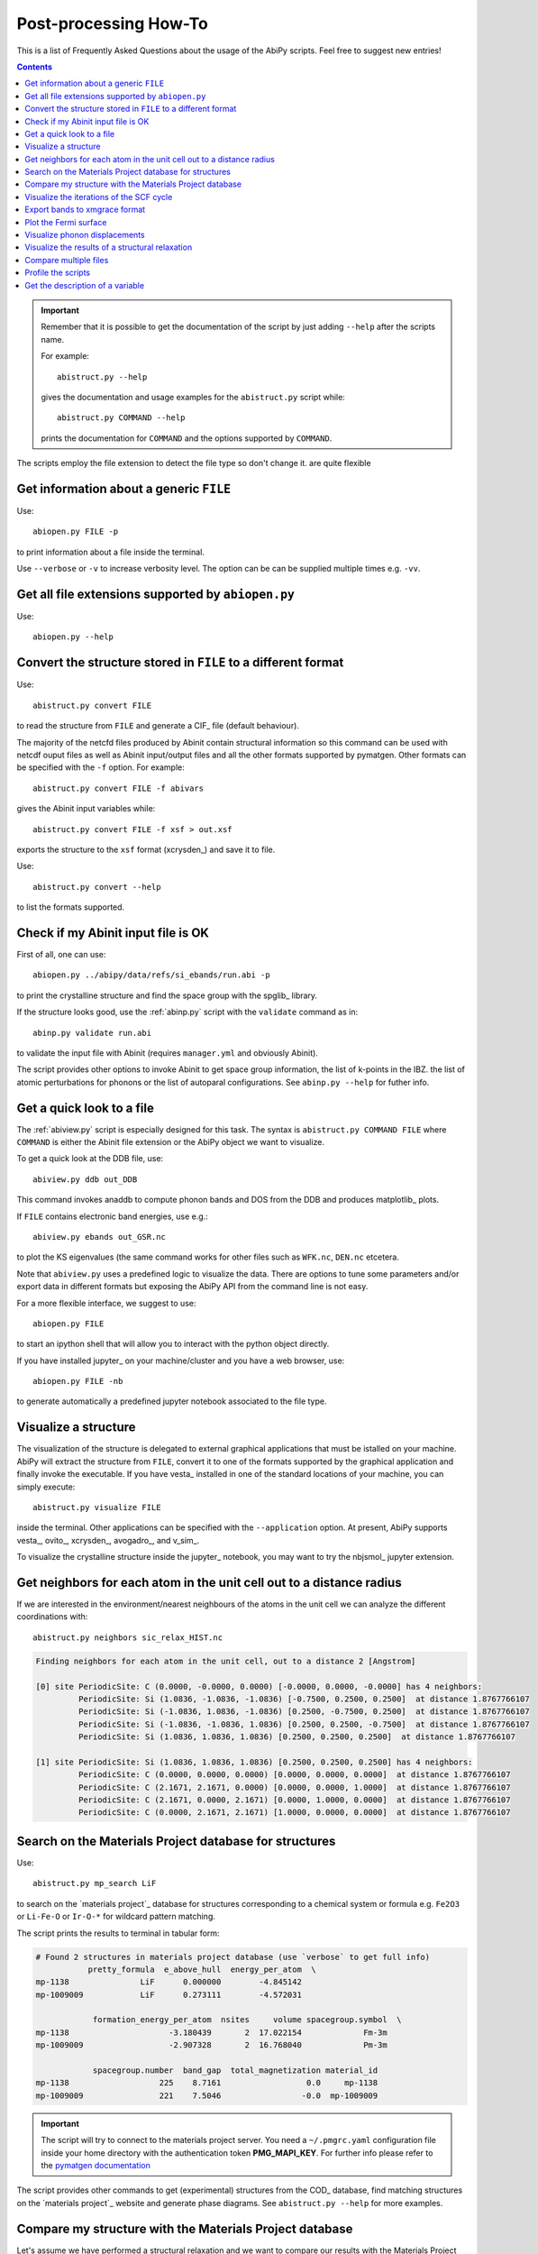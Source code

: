 .. _post-processing-howto:

***********************
Post-processing How-To
***********************

This is a list of Frequently Asked Questions about the usage of the AbiPy scripts. 
Feel free to suggest new entries!

.. contents::
   :backlinks: top

.. important::

    Remember that it is possible to get the documentation of the 
    script by just adding ``--help`` after the scripts name.

    For example::

        abistruct.py --help
        
    gives the documentation and usage examples for the ``abistruct.py`` script while::

        abistruct.py COMMAND --help
    
    prints the documentation for ``COMMAND`` and the options supported by ``COMMAND``.

The scripts employ the file extension to detect the file type so don't change it.
are quite flexible

Get information about a generic ``FILE``
----------------------------------------

Use::

    abiopen.py FILE -p 

to print information about a file inside the terminal.

Use ``--verbose`` or ``-v`` to increase verbosity level. 
The option can be can be supplied multiple times e.g. ``-vv``.

Get all file extensions supported by ``abiopen.py``
---------------------------------------------------

Use::

    abiopen.py --help

.. command-output:: abiopen.py --help


Convert the structure stored in ``FILE`` to a different format 
--------------------------------------------------------------

Use::

    abistruct.py convert FILE

to read the structure from ``FILE`` and generate a CIF_ file (default behaviour).

The majority of the netcfd files produced by Abinit contain structural information
so this command can be used with netcdf ouput files as well as Abinit input/output 
files and all the other formats supported by pymatgen.
Other formats can be specified with the ``-f`` option.
For example::

    abistruct.py convert FILE -f abivars

gives the Abinit input variables while::

    abistruct.py convert FILE -f xsf > out.xsf

exports the structure to the ``xsf`` format (xcrysden_) and save it to file.

Use::

    abistruct.py convert --help

to list the formats supported.

Check if my Abinit input file is OK
-----------------------------------

First of all, one can use::

    abiopen.py ../abipy/data/refs/si_ebands/run.abi -p

to print the crystalline structure and find the space group with the spglib_ library.

If the structure looks good, use the :ref:`abinp.py` script with the ``validate`` command as in::

    abinp.py validate run.abi       
    
to validate the input file with Abinit (requires ``manager.yml`` and obviously Abinit).

The script provides other options to invoke Abinit 
to get space group information, the list of k-points in the IBZ.
the list of atomic perturbations for phonons or the list of autoparal configurations.
See ``abinp.py --help`` for futher info.

Get a quick look to a file
--------------------------

The :ref:`abiview.py` script is especially designed for this task.
The syntax is ``abistruct.py COMMAND FILE`` where ``COMMAND`` is either 
the Abinit file extension or the AbiPy object we want to visualize.

To get a quick look at the DDB file, use::

    abiview.py ddb out_DDB

This command invokes anaddb to compute phonon bands and DOS from the DDB and produces matplotlib_ plots.

If ``FILE`` contains electronic band energies, use e.g.::

    abiview.py ebands out_GSR.nc

to plot the KS eigenvalues (the same command works for other files such as ``WFK.nc``, ``DEN.nc`` etcetera. 

Note that ``abiview.py`` uses a predefined logic to visualize the data.
There are options to tune some parameters and/or export data in different formats
but exposing the AbiPy API from the command line is not easy.

For a more flexible interface, we suggest to use::

    abiopen.py FILE

to start an ipython shell that will allow you to interact with the python object directly.

If you have installed jupyter_ on your machine/cluster and you have a web browser, use::

    abiopen.py FILE -nb

to generate automatically a predefined jupyter notebook associated to the file type.

Visualize a structure
---------------------

The visualization of the structure is delegated to external graphical applications
that must be istalled on your machine. 
AbiPy will extract the structure from ``FILE``, convert it to one of the formats 
supported by the graphical application and finally invoke the executable.
If you have vesta_ installed in one of the standard 
locations of your machine, you can simply execute::

    abistruct.py visualize FILE

inside the terminal. 
Other applications can be specified with the ``--application`` option.
At present, AbiPy supports vesta_, ovito_, xcrysden_, avogadro_, and v_sim_.

To visualize the crystalline structure inside the jupyter_ notebook, you may want to
try the nbjsmol_ jupyter extension.

Get neighbors for each atom in the unit cell out to a distance radius
---------------------------------------------------------------------

If we are interested in the environment/nearest neighbours of the atoms in the unit cell
we can analyze the different coordinations with::

    abistruct.py neighbors sic_relax_HIST.nc

.. code-block:: shell

    Finding neighbors for each atom in the unit cell, out to a distance 2 [Angstrom]

    [0] site PeriodicSite: C (0.0000, -0.0000, 0.0000) [-0.0000, 0.0000, -0.0000] has 4 neighbors:
             PeriodicSite: Si (1.0836, -1.0836, -1.0836) [-0.7500, 0.2500, 0.2500]  at distance 1.8767766107
             PeriodicSite: Si (-1.0836, 1.0836, -1.0836) [0.2500, -0.7500, 0.2500]  at distance 1.8767766107
             PeriodicSite: Si (-1.0836, -1.0836, 1.0836) [0.2500, 0.2500, -0.7500]  at distance 1.8767766107
             PeriodicSite: Si (1.0836, 1.0836, 1.0836) [0.2500, 0.2500, 0.2500]  at distance 1.8767766107

    [1] site PeriodicSite: Si (1.0836, 1.0836, 1.0836) [0.2500, 0.2500, 0.2500] has 4 neighbors:
             PeriodicSite: C (0.0000, 0.0000, 0.0000) [0.0000, 0.0000, 0.0000]  at distance 1.8767766107
             PeriodicSite: C (2.1671, 2.1671, 0.0000) [0.0000, 0.0000, 1.0000]  at distance 1.8767766107
             PeriodicSite: C (2.1671, 0.0000, 2.1671) [0.0000, 1.0000, 0.0000]  at distance 1.8767766107
             PeriodicSite: C (0.0000, 2.1671, 2.1671) [1.0000, 0.0000, 0.0000]  at distance 1.8767766107


Search on the Materials Project database for structures
-------------------------------------------------------

Use::

    abistruct.py mp_search LiF

to search on the `materials project`_ database for structures corresponding to a 
chemical system or formula e.g. ``Fe2O3`` or ``Li-Fe-O`` or
``Ir-O-*`` for wildcard pattern matching.

The script prints the results to terminal in tabular form:

.. code-block:: bash

    # Found 2 structures in materials project database (use `verbose` to get full info)
               pretty_formula  e_above_hull  energy_per_atom  \
    mp-1138               LiF      0.000000        -4.845142
    mp-1009009            LiF      0.273111        -4.572031

                formation_energy_per_atom  nsites     volume spacegroup.symbol  \
    mp-1138                     -3.180439       2  17.022154             Fm-3m
    mp-1009009                  -2.907328       2  16.768040             Pm-3m

                spacegroup.number  band_gap  total_magnetization material_id
    mp-1138                   225    8.7161                  0.0     mp-1138
    mp-1009009                221    7.5046                 -0.0  mp-1009009


.. important::

    The script will try to connect to the materials project server.
    You need a ``~/.pmgrc.yaml`` configuration file inside your home directory
    with the authentication token **PMG_MAPI_KEY**.
    For further info please refer to the 
    `pymatgen documentation <http://pymatgen.org/usage.html#pymatgen-matproj-rest-integration-with-the-materials-project-rest-api>`_

The script provides other commands to get (experimental) structures from the COD_ database,
find matching structures on the `materials project`_ website and generate phase diagrams.
See ``abistruct.py --help`` for more examples.

Compare my structure with the Materials Project database
--------------------------------------------------------

Let's assume we have performed a structural relaxation and we want
to compare our results with the Materials Project data.
One can use the :ref:`abicomp.py` structure to extract the structure from the HIST.nc_
file and compare the data with the database::

    abicomp.py mp_structure ../abipy/data/refs/sic_relax_HIST.nc

It's also possilbe to select only the structures with the same space group number as the input structure with::

    abicomp.py mp_structure ../abipy/data/refs/sic_relax_HIST.nc --same-spgnum

that produces

.. code-block:: ipython

    Lattice parameters:
            formula  natom  angle0  angle1  angle2         a         b         c  \
    mp-8062  Si1 C1      2    60.0    60.0    60.0  3.096817  3.096817  3.096817
    this     Si1 C1      2    60.0    60.0    60.0  3.064763  3.064763  3.064763

                volume abispg_num spglib_symb  spglib_num
    mp-8062  21.000596       None       F-43m         216
    this     20.355222       None       F-43m         216

    Use --verbose to print atomic positions.

Note that one can replace the HIST.nc_ file with any other file providing a structure object.

.. important::

    The structures of the materials project have been obtained with the GGA-PBE function
    and they might include the U term in the Hamiltonian.
    One should take into account these different settings when comparing structural relaxations.


Visualize the iterations of the SCF cycle
-----------------------------------------

Use::

    abiview.py abo run.abo

to plot the SCF iterations or the steps of the structural relaxations or the DFPT SCF cycles
(depending on the content of run.abo)

Note that one can also use::
    
    abiview.py log run.log

to print the warnings/comments/errors reported in the Abinit log file ``run.log``.

Export bands to xmgrace format 
------------------------------

But |ElectronBands| and |PhononBands| provide a ``to_xmgrace`` method to produce xmgrace_ files.
To export the data to xmgrace, use :ref:`abiview.py` with the ``--xmgrace`` option.
For electrons, use::

    abiview.py ebands out_GSR.nc --xmgrace

and::

    abiview.py phbands out_PHBST.nc -xmgrace 

for phonons.

Plot the Fermi surface
----------------------

Use::

    abiview.py ebands out_GSR.nc --bxsf

to export a set of band energies in BXSF format
suitable for the visualization of the Fermi surface with xcrysden_.
Then use::

    xcrysden --bxsf BXSF_FILE

to visualize the Fermi surface with xcrysden_

.. code-block:: ipython

    abifile.ebands.to_bxsf("mgb2.bxsf")    

.. important::

    This option requires k-points in the irreducible wedge and a gamma-centered k-mesh.

Visualize phonon displacements
------------------------------

AbiPy is interfaced with the phononwebsite_ project 
If you have already installed the python package from `github <https://github.com/henriquemiranda/phononwebsite>`_
you can export the ``PHBST.nc`` to JSON and then load the file via the web-interface.
Alternatively, it's possible to automate the entire procedure with the :ref:`abiview.py` script.

Use::

    abiview.py phbands out_PHBST.nc -web

to start a local webserver and open the HTML page inside the default browser 
(the browser can be changed with the ``--browser`` option).

It is also possible to visualize the phonon modes starting directly from a DDB_ file with::

    abiview.py ddb -web

In this case, AbiPy will invoke anaddb to produce the ``PHBST.nc`` file on an automatically 
generated q-path and then start the webserver.

Visualize the results of a structural relaxation
------------------------------------------------

The quickest way is to use::

    abiview hist out_HIST.nc

to plot the results with matplotlib or:: 

    abiopen.py out_HIST.nc -p
    
to print the most important results to terminal.

Note that it's possible to generate a ``XDATCAR`` file with::

    abiview hist out_HIST.nc --xdatcar

and visualize the crystalline structure with ovito_::

    abiview hist out_HIST.nc -appname=ovito

.. important::

    The XDATCAR format assumes a fixed unit cell so you won't be able
    to visualize the modifications of the unit cell lattice vectors in ovito.

Compare multiple files
----------------------

The :ref:`abicomp.py` script is explicitely designed for this kind of task.
It operates on multiple files (usually files with the same extension) and 
either produces matplotlib_ plots or creates AbiPy robots providing methods
to analyze the results, perform convergence studies and create pandas DataFrames_.

The ``COMMAND`` defines the quantity to be compared, followed by a list of filenames.

To compare e.g. the structure given in one Abinit input file with the structure
coming from a GSR.nc_ file, use::

    abicomp.py structure run.abi out_GSR.nc

.. note::

    In this example, we can use files of different type because they
    both have a Structure object. This philosophy can be applied to other commands as well:
    everything works as long as AbiPy is able to extract the quantity of interest from the file.

To plot multiple electronic structures on a grid, use::

    abicomp.py ebands *_GSR.nc out2_WFK.nc -p

Remember that it is possible to use shell syntax ``*_GSR.nc`` to select all files with a given extension.
If you have nested directories, use unix ``find`` to scan the directory tree for files matching a given pattern
For example::

    abicomp.py ebands `find . -name *_GSR.nc` 

finds all GSR files contained withing the current working directory.
The output of ``find`` is then passed to ``abicomp.py``

.. note::

    Note the `backticks syntax <https://unix.stackexchange.com/questions/27428/what-does-backquote-backtick-mean-in-commands>`_
    used in the command.

to build a ``plotter`` object and open the ipython_ terminal.
Then, inside ipython, type

.. code-block:: ipython

    df = plotter.get_ebands_dataframe()
    %matplotlib
    df.plot("")

to build a pandas DataFrame_ and plot ...

Let's take the case of Gd2SiO5 (GSO).  
I had to do some extra calculations and so I wanted to get the input structure somewhere. 
In our case, there was an abinit input file in your $HOME (leds/GSO/bulk/band/band.in).
You can get the structure and the related abinit variables even from that file 
(any file containing structural infos can be used. For a list of (all) the supported files, issue "abiopen.py --help”)

If we compare this structure with those we used in the case of LSO and YSO, we can see that 
it's not the same structure: we take advantage of pymatgen StructureMatcher and the "anonymous" 
matching i.e. even structures which have different elements can be matched::

    abicomp.py structure GSO/bulk/band.in YSO/ysoo_GSR.nc --group --anonymous

.. code-block:: bash

    Grouping 2 structures by element
    Group 0: 
            - GSO/bulk/band.in (Gd8 Si4 O20), vol: 419.61 A^3, P2_1/c (14)

    Group 1: 
            - YSO/ysoo_GSR.nc (Y8 Si4 O20), vol: 439.11 A^3, C2/c (15)

while::

    abicomp.py structure GSO/bulk/band.in YSO/ysoo_GSR.nc LSO/lsoo_GSR.nc --group --anonymous

.. code-block:: bash

    Grouping 3 structures by element
    Group 0: 
            - GSO/bulk/band.in (Gd8 Si4 O20), vol: 419.61 A^3, P2_1/c (14)

    Group 1: 
            - YSO/ysoo_GSR.nc (Y8 Si4 O20), vol: 439.11 A^3, C2/c (15)
            - LSO/lsoo_GSR.nc (Lu8 Si4 O20), vol: 415.71 A^3, C2/c (15)

Indeed, if you look for YSO on the Materials Project database, you find two phases: mp-3520  and mp-554420, 
both with 32 atoms per cell but different space group::

    abistruct.py mp_search Y2SiO5

.. code-block:: bash

    # Found 2 structures in materials project database (use `verbose` to get full info)
              pretty_formula  e_above_hull  energy_per_atom  \
    mp-3520           Y2SiO5      0.000000        -8.749458   
    mp-554420         Y2SiO5      0.025002        -8.724456   

               formation_energy_per_atom  nsites      volume spacegroup.symbol  \
    mp-3520                    -3.808455      32  444.282737              C2/c   
    mp-554420                  -3.783453      32  411.813392            P2_1/c   

               spacegroup.number  band_gap  total_magnetization material_id  
    mp-3520                   15    4.8947                  0.0     mp-3520  
    mp-554420                 14    4.7342                  0.0   mp-554420  

The former is the stable one, the latter has an energy above the hull of 0.025 eV/atom. 
(In the case of GSO, “abistruct.py mp_search Gd2SiO5” will give only one structure (mp-542831) with P2_1/c symmetry)

You could, for example, download them as cif::

    abistruct.py pmgdata mp-554420 -f cif > mp-554420.cif

and then see if the structure are similar to the one than we obtained a while ago::

    abicomp.py structure GSO/bulk/band.in LSO/lsoo_GSR.nc YSO/* --group --anonymous

.. code-block:: bash

    Grouping 5 structures by element
    Group 0: 
            - GSO/bulk/band.in (Gd8 Si4 O20), vol: 419.61 A^3, P2_1/c (14)
            - YSO/mp-554420.cif (Y8 Si4 O20), vol: 411.81 A^3, P2_1/c (14)

    Group 1: 
            - LSO/lsoo_GSR.nc (Lu8 Si4 O20), vol: 415.71 A^3, C2/c (15)
            - YSO/mp-3520.cif (Y8 Si4 O20), vol: 444.28 A^3, C2/c (15)
            - YSO/ysoo_GSR.nc (Y8 Si4 O20), vol: 439.11 A^3, C2/c (15) 

You might also want to compare the structures you obtained with those of the Materials Project::

    abicomp.py structure YSO/*cif YSO/ysoo_GSR.nc

.. code-block:: bash

    Lattice parameters:
                          formula  natom     angle0      angle1      angle2  \
    YSO/mp-3520.cif    Y8 Si4 O20     32  72.253470   69.403142   64.857542   
    YSO/mp-554420.cif  Y8 Si4 O20     32  90.000000  106.377942   90.000000   
    YSO/ysoo_GSR.nc    Y8 Si4 O20     32  61.231899  118.768101  129.711417   

                              a         b          c      volume abispg_num  \
    YSO/mp-3520.cif    6.831769  8.039827   9.710002  444.282737       None   
    YSO/mp-554420.cif  6.749247  6.955070   9.143946  411.813392       None   
    YSO/ysoo_GSR.nc    8.008236  8.008236  10.508789  439.110049         15   

                      spglib_symb  spglib_num  
    YSO/mp-3520.cif          C2/c          15  
    YSO/mp-554420.cif      P2_1/c          14  
    YSO/ysoo_GSR.nc          C2/c          15 

Anyway, we're interested in the environment/nearest neighbours of the oxygen atoms. 
We can easily identify the different coordination with::

    abistruct.py neighbors YSO/mp-3520.cif -r 2.7
 
Finding neighbors for each atom in the unit cell, out to a distance 2.7 [Angstrom]

You'll see that we can identify the Y lying at sites coordinated with 6 oxygens and those at sites with 7 oxygens. 
 
Finally, if you want to compare total energies of the two GSO phases::

    abicomp.py getattr energy GSO/C2c/bulk/gsoo_GSR.nc GSO/P2_1c/bulk/gsoo_GSR.nc

.. code-block:: bash

    -17432.3600217 eV    # File:  GSO/C2c/bulk/gsoo_GSR.nc
    -17431.8874098 eV    # File:  GSO/P2_1c/bulk/gsoo_GSR.nc

and optionally use ``--plot`` to plot the data.

So the C2c phase is the most stable for GSO too.
(In case one does not know which are the "attributes" you can extract from the files with::

    abicomp.py getattr GSO/C2c/bulk/gsoo_GSR.nc GSO/P2_1c/bulk/gsoo_GSR.nc --list

Profile the scripts
-------------------

All AbiPy script can be executed in profile mode by just prepending the ``prof`` keyword  
to the command line arguments. 
This option could be useful if the script seems to be slow and you need to understand what's happening.

Use::

    abiopen.py prof FILE

or::

    abistruct.py prof COMMAND FILE

if the script requires a ``COMMAND`` argument.

Get the description of a variable 
---------------------------------

The :ref:`abidoc.py` script provides a simplified interface to the Abinit documentation.

Use::

    abidoc.py man ecut

to print to terminal the official documentation for the ``ecut`` variable.

To list all the variables depending on the ``natom`` dimension, use::

    abidoc.py withdim natom

More options are available. See ``abidoc.py --help``.
